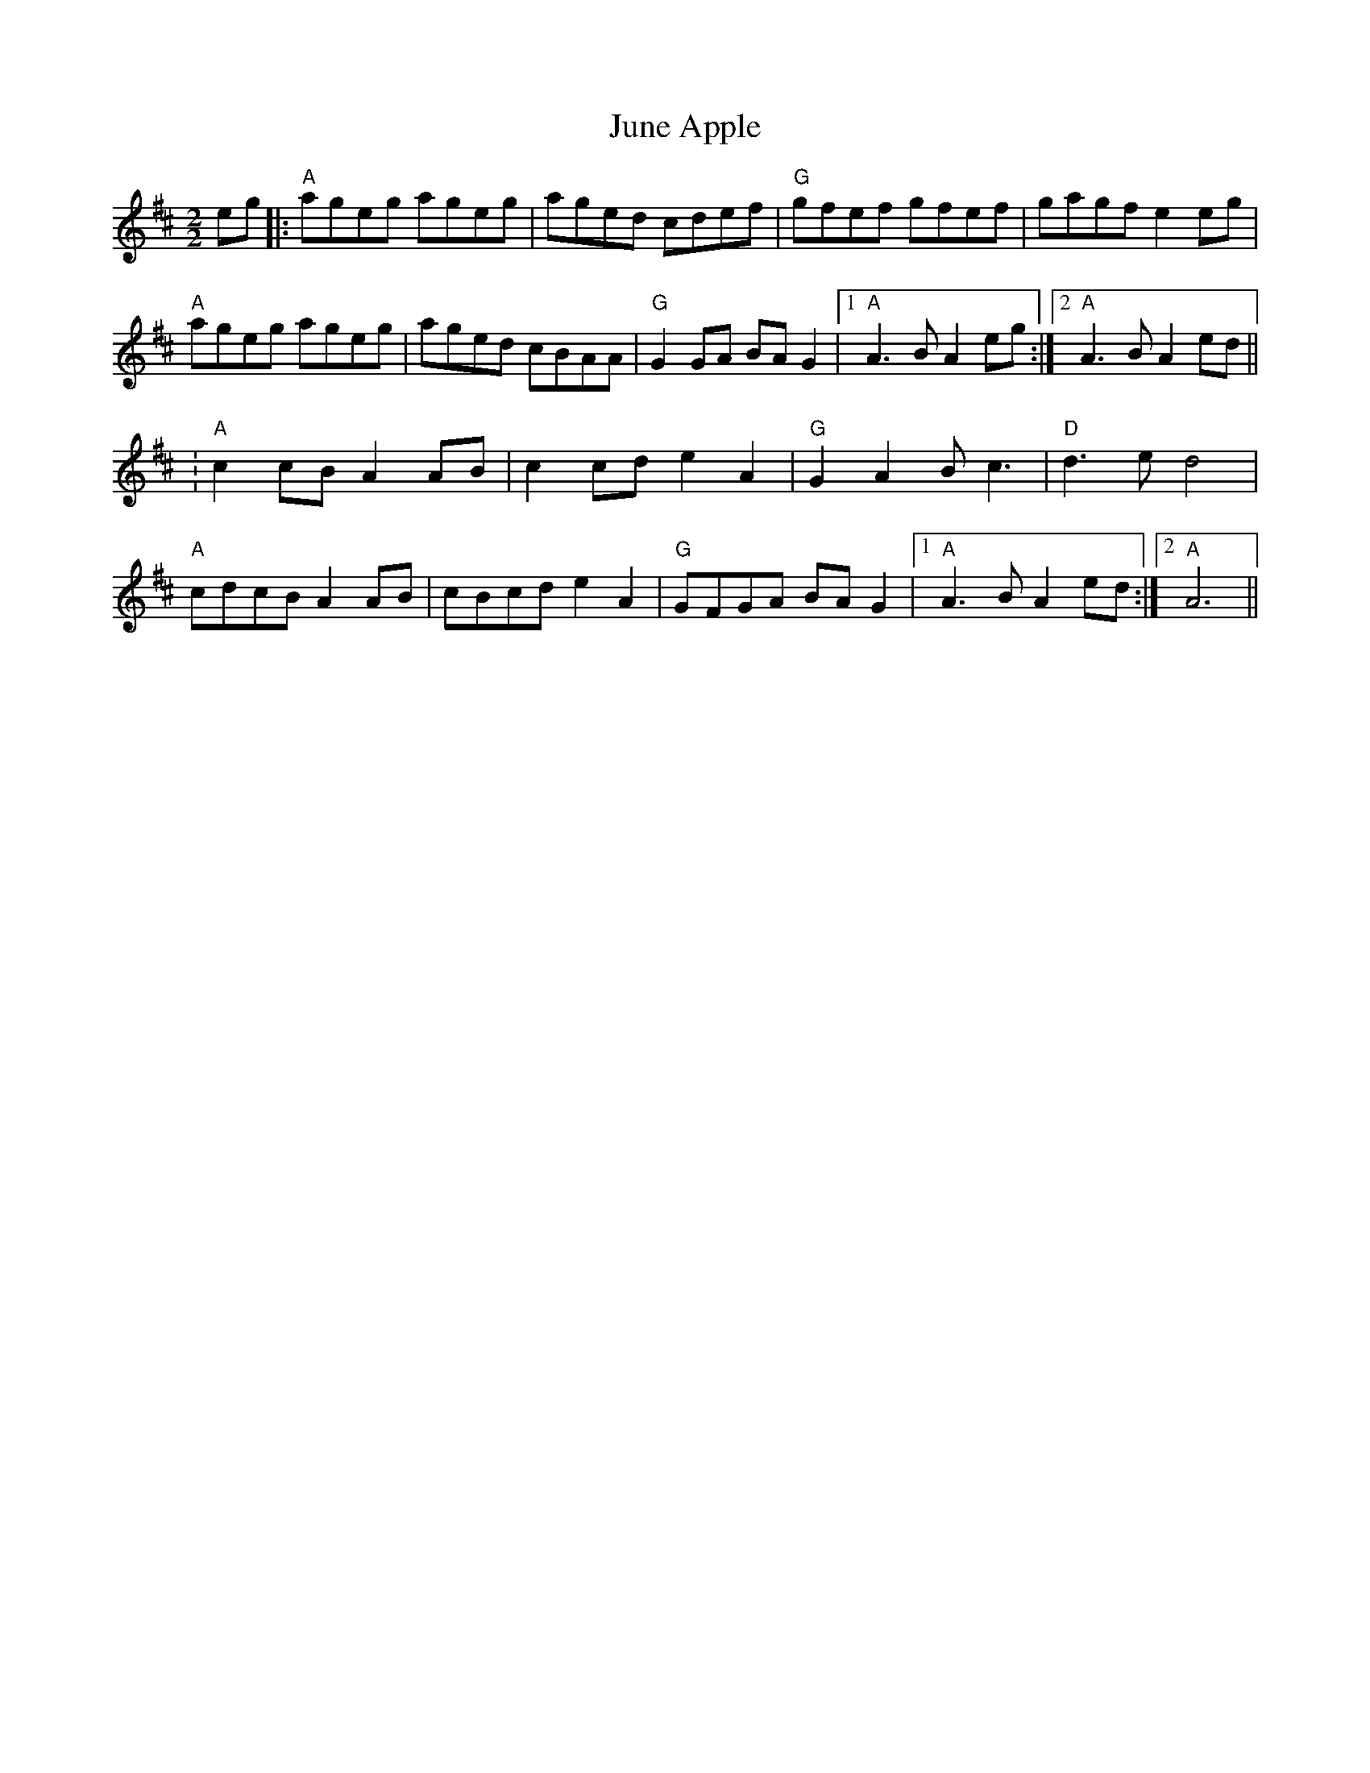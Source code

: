 X:20
T:June Apple
M:2/2
L:1/8
K:AMix
eg|:"A"ageg ageg|aged cdef|"G"gfef gfef|gagfe2 eg|
"A"ageg ageg|aged cBAA|"G"G2 GA BA G2|1"A"A3 B A2 eg:|2"A"A3 B A2 ed||
:"A"c2 cB A2 AB|c2 cd e2 A2|"G"G2 A2 B c3|"D"d3 e d4|
"A"cdcB A2 AB|cBcd e2 A2|"G"GFGA BA G2|1"A"A3 B A2 ed:|2"A"A6||
